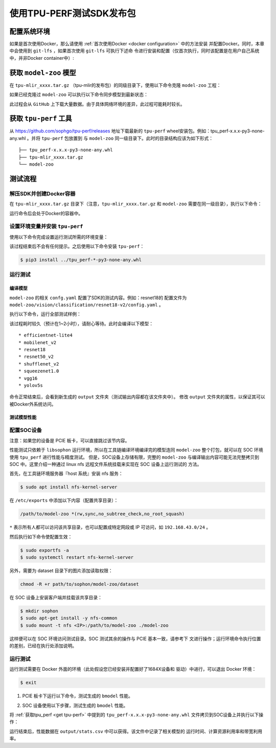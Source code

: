 使用TPU-PERF测试SDK发布包
=========================


配置系统环境
~~~~~~~~~~~~

如果是首次使用Docker，那么请使用 :ref:`首次使用Docker <docker configuration>` 中的方法安装
并配置Docker。同时，本章中会使用到 ``git-lfs`` ，如果首次使用 ``git-lfs`` 可执行下述命
令进行安装和配置（仅首次执行，同时该配置是在用户自己系统中，并非Docker container中）:

.. code-block:: console
   :linenos:

   $ curl -s https://packagecloud.io/install/repositories/github/git-lfs/script.deb.sh | sudo bash
   $ sudo apt-get install git-lfs


获取 ``model-zoo`` 模型
~~~~~~~~~~~~~~~~~~~~~~~

在 ``tpu-mlir_xxxx.tar.gz`` （tpu-mlir的发布包）的同级目录下，使用以下命令克隆 ``model-zoo`` 工程：

.. code-block:: console
   :linenos:

   $ git clone --depth=1 https://github.com/sophgo/model-zoo
   $ cd model-zoo
   $ git lfs pull --include "*.onnx,*.jpg,*.JPEG" --exclude=""
   $ cd ../

如果已经克隆过 ``model-zoo`` 可以执行以下命令同步模型到最新状态：

.. code-block:: console
   :linenos:

   $ cd model-zoo
   $ git pull
   $ git lfs pull --include "*.onnx,*.jpg,*.JPEG" --exclude=""
   $ cd ../

此过程会从 ``GitHub`` 上下载大量数据。由于具体网络环境的差异，此过程可能耗时较长。

.. _get tpu-perf:

获取 ``tpu-perf`` 工具
~~~~~~~~~~~~~~~~~~~~~~

从 https://github.com/sophgo/tpu-perf/releases 地址下载最新的 ``tpu-perf``
wheel安装包。例如：tpu_perf-x.x.x-py3-none-any.whl 。并将 ``tpu-perf`` 包放置到
与 ``model-zoo`` 同一级目录下。此时的目录结构应该为如下形式：


::

   ├── tpu_perf-x.x.x-py3-none-any.whl
   ├── tpu-mlir_xxxx.tar.gz
   └── model-zoo


测试流程
~~~~~~~~

解压SDK并创建Docker容器
+++++++++++++++++++++++

在 ``tpu-mlir_xxxx.tar.gz`` 目录下（注意，``tpu-mlir_xxxx.tar.gz`` 和
``model-zoo`` 需要在同一级目录），执行以下命令：

.. code-block:: console
   :linenos:

   $ tar zxf tpu-mlir_xxxx.tar.gz
   $ docker pull sophgo/tpuc_dev:latest
   $ docker run --rm --name myname -v $PWD:/workspace -it sophgo/tpuc_dev:latest

运行命令后会处于Docker的容器中。


设置环境变量并安装 ``tpu-perf``
+++++++++++++++++++++++++++++++

使用以下命令完成设置运行测试所需的环境变量：

.. code-block:: console
   :linenos:

   $ cd tpu-mlir_xxxx
   $ source envsetup.sh

该过程结束后不会有任何提示。之后使用以下命令安装 ``tpu-perf``：

.. code-block:: console

   $ pip3 install ../tpu_perf-*-py3-none-any.whl


.. _test_main:

运行测试
++++++++

编译模型
````````

``model-zoo`` 的相关 ``confg.yaml`` 配置了SDK的测试内容。例如：resnet18的
配置文件为 ``model-zoo/vision/classification/resnet18-v2/config.yaml`` 。

执行以下命令，运行全部测试样例：

.. code-block:: console
   :linenos:

   $ cd ../model-zoo
   $ python3 -m tpu_perf.build --mlir --full

该过程耗时较久（预计在1~2小时），请耐心等待。此时会编译以下模型：

::

   * efficientnet-lite4
   * mobilenet_v2
   * resnet18
   * resnet50_v2
   * shufflenet_v2
   * squeezenet1.0
   * vgg16
   * yolov5s


命令正常结束后，会看到新生成的 ``output`` 文件夹（测试输出内容都在该文件夹中）。
修改 ``output`` 文件夹的属性，以保证其可以被Docker外系统访问。


.. code-block:: console
   :linenos:

   $ chmod -R a+rw output


测试模型性能
````````````

配置SOC设备
+++++++++++

注意：如果您的设备是 PCIE 板卡，可以直接跳过该节内容。

性能测试只依赖于 ``libsophon`` 运行环境，所以在工具链编译环境编译完的模型连同
``model-zoo`` 整个打包，就可以在 SOC 环境使用 ``tpu_perf`` 进行性能与精度测试。
但是，SOC设备上存储有限，完整的 ``model-zoo`` 与编译输出内容可能无法完整拷贝到
SOC 中。这里介绍一种通过 linux nfs 远程文件系统挂载来实现在 SOC 设备上运行测试的
方法。

首先，在工具链环境服务器『host 系统』安装 nfs 服务：

.. code-block:: console

   $ sudo apt install nfs-kernel-server

在 ``/etc/exports`` 中添加以下内容（配置共享目录）：

.. code ::

   /path/to/model-zoo *(rw,sync,no_subtree_check,no_root_squash)

``*`` 表示所有人都可以访问该共享目录，也可以配置成特定网段或 IP 可访问，如
``192.168.43.0/24`` 。


然后执行如下命令使配置生效：

.. code-block:: console

   $ sudo exportfs -a
   $ sudo systemctl restart nfs-kernel-server

另外，需要为 dataset 目录下的图片添加读取权限：

.. code-block:: console

   chmod -R +r path/to/sophon/model-zoo/dataset

在 SOC 设备上安装客户端并挂载该共享目录：

.. code-block:: console

   $ mkdir sophon
   $ sudo apt-get install -y nfs-common
   $ sudo mount -t nfs <IP>:/path/to/model-zoo ./model-zoo

这样便可以在 SOC 环境访问测试目录。SOC 测试其余的操作与 PCIE 基本一致，请参考下
文进行操作；运行环境命令执行位置的差别，已经在执行处添加说明。


运行测试
++++++++

运行测试需要在 Docker 外面的环境（此处假设您已经安装并配置好了1684X设备和
驱动）中进行，可以退出 Docker 环境：

.. code :: console

   $ exit

1. PCIE 板卡下运行以下命令，测试生成的 ``bmodel`` 性能。

.. code-block:: console
   :linenos:

   $ pip3 install ./tpu_perf-*-py3-none-any.whl
   $ cd model-zoo
   $ python3 -m tpu_perf.run --mlir --full

2. SOC 设备使用以下步骤，测试生成的 ``bmodel`` 性能。

将 :ref:`获取tpu_perf <get tpu-perf>` 中提到的
``tpu_perf-x.x.x-py3-none-any.whl`` 文件拷贝到SOC设备上并执行以下操作：

.. code-block:: console
   :linenos:

   $ pip3 install ./tpu_perf-*-py3-none-any.whl
   $ cd model-zoo
   $ python3 -m tpu_perf.run --mlir --full


运行结束后，性能数据在 ``output/stats.csv`` 中可以获得。该文件中记录了相关模型的
运行时间、计算资源利用率和带宽利用率。
